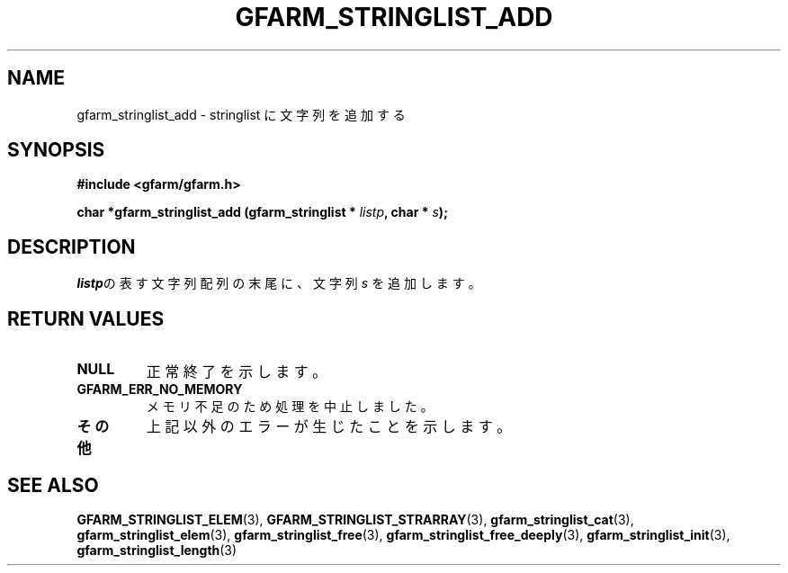 .\" This manpage has been automatically generated by docbook2man 
.\" from a DocBook document.  This tool can be found at:
.\" <http://shell.ipoline.com/~elmert/comp/docbook2X/> 
.\" Please send any bug reports, improvements, comments, patches, 
.\" etc. to Steve Cheng <steve@ggi-project.org>.
.TH "GFARM_STRINGLIST_ADD" "3" "18 March 2003" "Gfarm" ""
.SH NAME
gfarm_stringlist_add \- stringlist に文字列を追加する
.SH SYNOPSIS
.sp
\fB#include <gfarm/gfarm.h>
.sp
char *gfarm_stringlist_add (gfarm_stringlist * \fIlistp\fB, char * \fIs\fB);
\fR
.SH "DESCRIPTION"
.PP
\fIlistp\fRの表す文字列配列の末尾に、文字列
\fIs\fR
を追加します。
.SH "RETURN VALUES"
.TP
\fBNULL\fR
正常終了を示します。
.TP
\fBGFARM_ERR_NO_MEMORY\fR
メモリ不足のため処理を中止しました。
.TP
\fBその他\fR
上記以外のエラーが生じたことを示します。
.SH "SEE ALSO"
.PP
\fBGFARM_STRINGLIST_ELEM\fR(3),
\fBGFARM_STRINGLIST_STRARRAY\fR(3),
\fBgfarm_stringlist_cat\fR(3),
\fBgfarm_stringlist_elem\fR(3),
\fBgfarm_stringlist_free\fR(3),
\fBgfarm_stringlist_free_deeply\fR(3),
\fBgfarm_stringlist_init\fR(3),
\fBgfarm_stringlist_length\fR(3)
